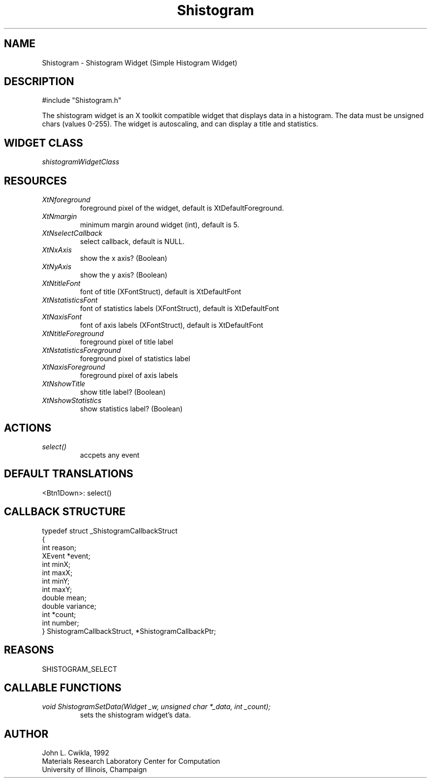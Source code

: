 .TH Shistogram 3 "19 May 1992" "Version 3.0" "Free Widget Foundation"
.SH NAME
.PP
Shistogram \- Shistogram Widget (Simple Histogram Widget)
.SH DESCRIPTION
.PP
#include "Shistogram.h"
.PP
The shistogram widget is an X toolkit compatible widget that
displays data in a histogram.  The data must be unsigned chars
(values 0\-255).  The widget is autoscaling, and can display a
title and statistics.
.SH WIDGET CLASS
.PP
\fIshistogramWidgetClass\fP
.PP
.SH RESOURCES
.PP
.TP
.B \fIXtNforeground\fP 
foreground pixel of the widget, default is XtDefaultForeground.
.TP
.B \fIXtNmargin\fP
minimum margin around widget (int), default is 5.
.TP
.B \fIXtNselectCallback\fP
select callback, default is NULL.
.TP
.B \fIXtNxAxis\fP
show the x axis? (Boolean)
.TP
.B \fIXtNyAxis\fP
show the y axis? (Boolean)
.TP
.B \fIXtNtitleFont\fP
font of title (XFontStruct), default is XtDefaultFont
.TP
.B \fIXtNstatisticsFont\fP
font of statistics labels (XFontStruct), default is XtDefaultFont
.TP
.B \fIXtNaxisFont\fP
font of axis labels (XFontStruct), default is XtDefaultFont
.TP
.B \fIXtNtitleForeground\fP
foreground pixel of title label
.TP
.B \fIXtNstatisticsForeground\fP
foreground pixel of statistics label
.TP
.B \fIXtNaxisForeground\fP
foreground pixel of axis labels
.TP
.B \fIXtNshowTitle\fP
show title label? (Boolean)
.TP
.B \fIXtNshowStatistics\fP
show statistics label? (Boolean)
.SH ACTIONS
.PP
.TP
.B \fIselect()\fP
accpets any event
.SH DEFAULT TRANSLATIONS
.PP
.sp
.nf
<Btn1Down>: select()
.SH CALLBACK STRUCTURE
.PP
.sp
.nf
typedef struct _ShistogramCallbackStruct
{
  int reason;
  XEvent *event;
  int minX;
  int maxX;
  int minY;
  int maxY;
  double mean;
  double variance;
  int *count;
  int number;
} ShistogramCallbackStruct, *ShistogramCallbackPtr;
.SH REASONS
.sp
.nf
SHISTOGRAM_SELECT
.SH CALLABLE FUNCTIONS
.TP
.B \fIvoid ShistogramSetData(Widget _w, unsigned char *_data, int _count);
sets the shistogram widget's data.  
.SH AUTHOR
.PP
.sp
.nf
John L. Cwikla, 1992
Materials Research Laboratory Center for Computation
University of Illinois, Champaign
